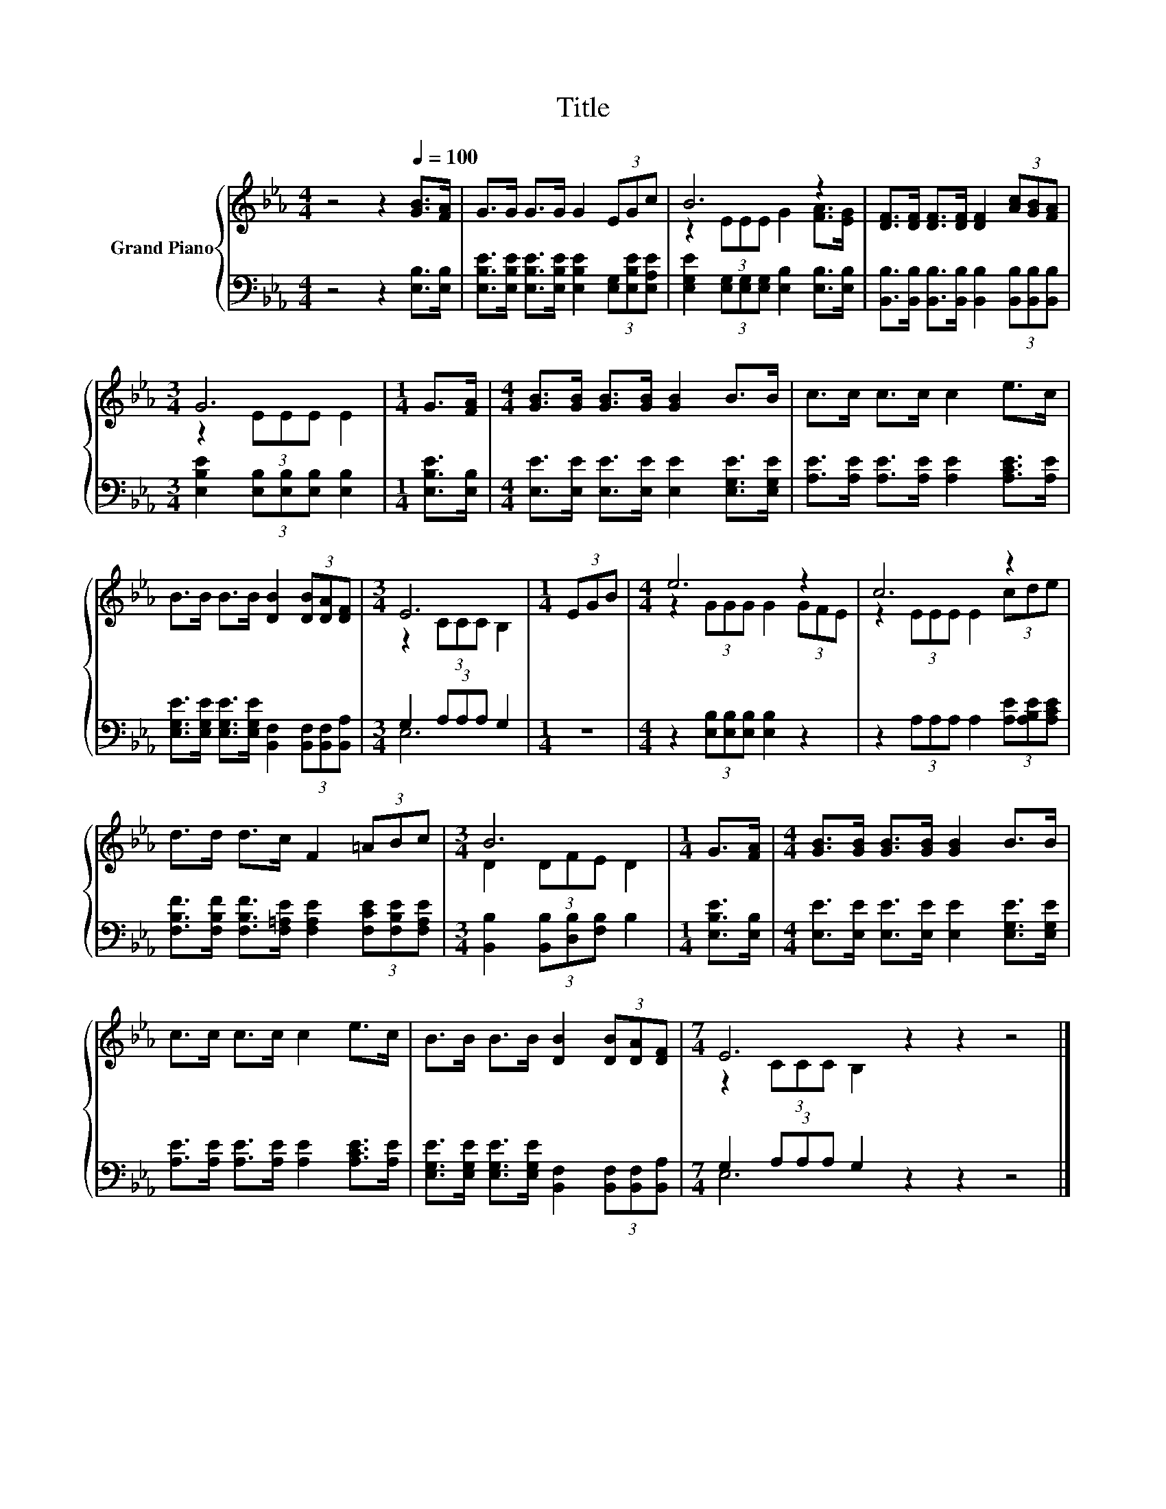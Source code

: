 X:1
T:Title
%%score { ( 1 3 ) | ( 2 4 ) }
L:1/8
M:4/4
K:Eb
V:1 treble nm="Grand Piano"
V:3 treble 
V:2 bass 
V:4 bass 
V:1
 z4 z2[Q:1/4=100] [GB]>[FA] | G>G G>G G2 (3EGc | B6 z2 | [DF]>[DF] [DF]>[DF] [DF]2 (3[Ac][GB][FA] | %4
[M:3/4] G6 |[M:1/4] G>[FA] |[M:4/4] [GB]>[GB] [GB]>[GB] [GB]2 B>B | c>c c>c c2 e>c | %8
 B>B B>B [DB]2 (3[DB][DA][DF] |[M:3/4] E6 |[M:1/4] (3EGB |[M:4/4] e6 z2 | c6 z2 | %13
 d>d d>c F2 (3=ABc |[M:3/4] B6 |[M:1/4] G>[FA] |[M:4/4] [GB]>[GB] [GB]>[GB] [GB]2 B>B | %17
 c>c c>c c2 e>c | B>B B>B [DB]2 (3[DB][DA][DF] |[M:7/4] E6 z2 z2 z4 |] %20
V:2
 z4 z2 [E,B,]>[E,B,] | [E,B,E]>[E,B,E] [E,B,E]>[E,B,E] [E,B,E]2 (3[E,G,][E,B,E][E,A,E] | %2
 [E,G,E]2 (3[E,G,][E,G,][E,G,] [E,B,]2 [E,B,]>[E,B,] | %3
 [B,,B,]>[B,,B,] [B,,B,]>[B,,B,] [B,,B,]2 (3[B,,B,][B,,B,][B,,B,] | %4
[M:3/4] [E,B,E]2 (3[E,B,][E,B,][E,B,] [E,B,]2 |[M:1/4] [E,B,E]>[E,B,] | %6
[M:4/4] [E,E]>[E,E] [E,E]>[E,E] [E,E]2 [E,G,E]>[E,G,E] | %7
 [A,E]>[A,E] [A,E]>[A,E] [A,E]2 [A,CE]>[A,E] | %8
 [E,G,E]>[E,G,E] [E,G,E]>[E,G,E] [B,,F,]2 (3[B,,F,][B,,F,][B,,A,] |[M:3/4] G,2 (3A,A,A, G,2 | %10
[M:1/4] z2 |[M:4/4] z2 (3[E,B,][E,B,][E,B,] [E,B,]2 z2 | z2 (3A,A,A, A,2 (3[A,E][A,B,E][A,CE] | %13
 [F,B,F]>[F,B,F] [F,B,F]>[F,=A,E] [F,A,E]2 (3[F,CE][F,B,E][F,A,E] | %14
[M:3/4] [B,,B,]2 (3[B,,B,][D,B,][F,B,] B,2 |[M:1/4] [E,B,E]>[E,B,] | %16
[M:4/4] [E,E]>[E,E] [E,E]>[E,E] [E,E]2 [E,G,E]>[E,G,E] | %17
 [A,E]>[A,E] [A,E]>[A,E] [A,E]2 [A,CE]>[A,E] | %18
 [E,G,E]>[E,G,E] [E,G,E]>[E,G,E] [B,,F,]2 (3[B,,F,][B,,F,][B,,A,] | %19
[M:7/4] G,2 (3A,A,A, G,2 z2 z2 z4 |] %20
V:3
 x8 | x8 | z2 (3EEE G2 [FA]>[EG] | x8 |[M:3/4] z2 (3EEE E2 |[M:1/4] x2 |[M:4/4] x8 | x8 | x8 | %9
[M:3/4] z2 (3CCC B,2 |[M:1/4] x2 |[M:4/4] z2 (3GGG G2 (3GFE | z2 (3EEE E2 (3cde | x8 | %14
[M:3/4] D2 (3DFE D2 |[M:1/4] x2 |[M:4/4] x8 | x8 | x8 |[M:7/4] z2 (3CCC B,2 z2 z2 z4 |] %20
V:4
 x8 | x8 | x8 | x8 |[M:3/4] x6 |[M:1/4] x2 |[M:4/4] x8 | x8 | x8 |[M:3/4] E,6 |[M:1/4] x2 | %11
[M:4/4] x8 | x8 | x8 |[M:3/4] x6 |[M:1/4] x2 |[M:4/4] x8 | x8 | x8 |[M:7/4] E,6 z2 z2 z4 |] %20

